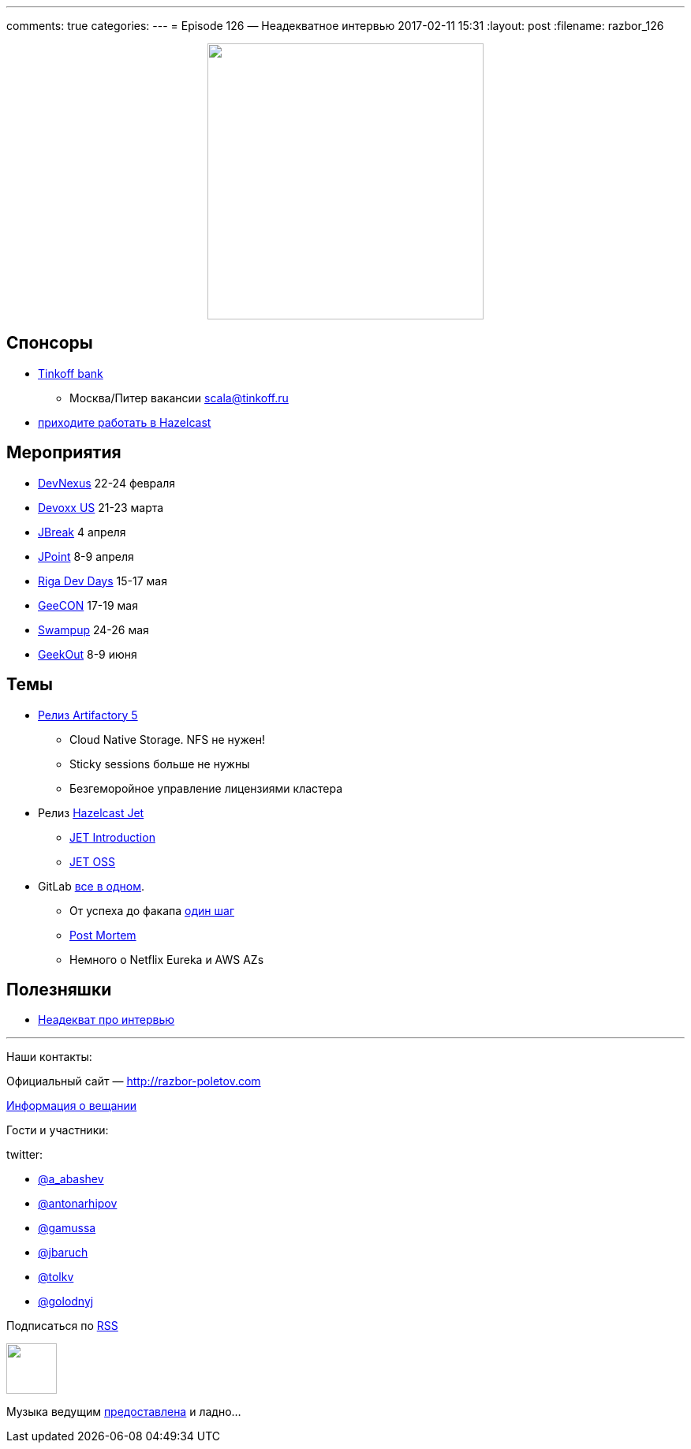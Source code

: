 ---
comments: true
categories: 
---
= Episode 126 — Неадекватное интервью
2017-02-11 15:31
:layout: post
:filename: razbor_126

++++
<div class="separator" style="clear: both; text-align: center;">
<a href="http://razbor-poletov.com/images/razbor_126_text.jpg" imageanchor="1" style="margin-left: 1em; margin-right: 1em;"><img border="0" height="350" src="http://razbor-poletov.com/images/razbor_126_text.jpg" width="350" /></a>
</div>
++++

== Спонсоры

* https://www.tinkoff.ru[Tinkoff bank]
** Москва/Питер вакансии link:mailto:scala@tinkoff.ru[scala@tinkoff.ru]
* https://stackoverflow.com/jobs/129435/senior-java-developer-hazelcast[приходите работать в Hazelcast]

== **Мероприятия**

* https://www.devnexus.com/s/index[DevNexus] 22-24 февраля
* http://devoxx.us[Devoxx US] 21-23 марта
* https://2017.jbreak.ru[JBreak] 4 апреля
* https://jpoint.ru[JPoint] 8-9 апреля
* https://rigadevdays.lv[Riga Dev Days] 15-17 мая
* https://2017.geecon.org/[GeeCON] 17-19 мая
* https://swampup.jfrog.com[Swampup] 24-26 мая
* https://2017.geekout.ee[GeekOut] 8-9 июня


== Темы

* https://www.jfrog.com/confluence/display/RTF/Release+Notes#ReleaseNotes-Artifactory5.0[Релиз Artifactory 5]
** Cloud Native Storage. NFS не нужен!
** Sticky sessions больше не нужны
** Безгеморойное управление лицензиями кластера
* Релиз http://jet.hazelcast.org[Hazelcast Jet]
** https://blog.hazelcast.com/introducing-hazelcast-jet[JET Introduction]
** https://www.infoq.com/news/2017/02/HazlecastJetOSS[JET OSS]
* GitLab https://habr.ru/p/309102[все в одном].
** От успеха до факапа https://docs.google.com/document/d/1GCK53YDcBWQveod9kfzW-VCxIABGiryG7_z_6jHdVik/pub[один шаг]
** https://about.gitlab.com/2017/02/10/postmortem-of-database-outage-of-january-31[Post Mortem]
** Немного о Netflix Eureka и AWS AZs

== Полезняшки

* https://www.youtube.com/watch?v=Vlb_Is-rRTQ[Неадекват про интервью]


'''

Наши контакты:

Официальный сайт — http://razbor-poletov.com[http://razbor-poletov.com]

http://razbor-poletov.com/broadcast.html[Информация о вещании]

Гости и участники:

twitter:

  * https://twitter.com/a_abashev[@a_abashev]
  * https://twitter.com/antonarhipov[@antonarhipov]
  * https://twitter.com/gamussa[@gamussa]
  * https://twitter.com/jbaruch[@jbaruch]
  * https://twitter.com/tolkv[@tolkv]
  * https://twitter.com/golodnyj[@golodnyj]

++++
<!-- player goes here-->

<audio preload="none">
   <source src="http://traffic.libsyn.com/razborpoletov/razbor_126.mp3" type="audio/mp3" />
   Your browser does not support the audio tag.
</audio>
++++

Подписаться по http://feeds.feedburner.com/razbor-podcast[RSS]

++++
<!-- episode file link goes here-->
<a href="http://traffic.libsyn.com/razborpoletov/razbor_126.mp3" imageanchor="1" style="clear: left; margin-bottom: 1em; margin-left: auto; margin-right: 2em;"><img border="0" height="64" src="http://2.bp.blogspot.com/-qkfh8Q--dks/T0gixAMzuII/AAAAAAAAHD0/O5LbF3vvBNQ/s200/1330127522_mp3.png" width="64" /></a>
++++

Музыка ведущим http://www.audiobank.fm/single-music/27/111/More-And-Less/[предоставлена] и ладно...
